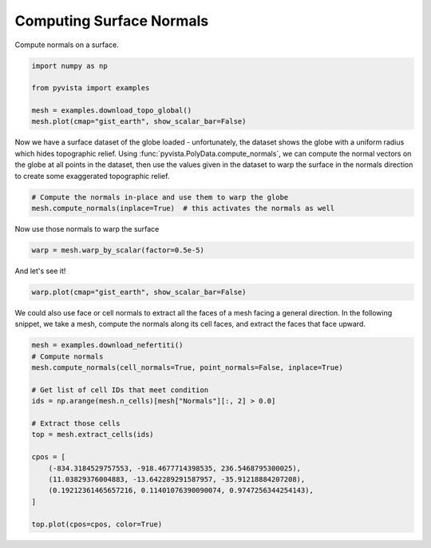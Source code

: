 
.. DO NOT EDIT.
.. THIS FILE WAS AUTOMATICALLY GENERATED BY SPHINX-GALLERY.
.. TO MAKE CHANGES, EDIT THE SOURCE PYTHON FILE:
.. "tutorial/04_filters/solutions/c_compute-normals.py"
.. LINE NUMBERS ARE GIVEN BELOW.

.. only:: html

    .. note::
        :class: sphx-glr-download-link-note

        :ref:`Go to the end <sphx_glr_download_tutorial_04_filters_solutions_c_compute-normals.py>`
        to download the full example code. or to run this example in your browser via Binder

.. rst-class:: sphx-glr-example-title

.. _sphx_glr_tutorial_04_filters_solutions_c_compute-normals.py:


.. _surface_normal_example:

Computing Surface Normals
~~~~~~~~~~~~~~~~~~~~~~~~~


Compute normals on a surface.

.. GENERATED FROM PYTHON SOURCE LINES 10-18

.. code-block:: Python


    import numpy as np

    from pyvista import examples

    mesh = examples.download_topo_global()
    mesh.plot(cmap="gist_earth", show_scalar_bar=False)








.. tab-set::



   .. tab-item:: Static Scene



            
     .. image-sg:: /tutorial/04_filters/solutions/images/sphx_glr_c_compute-normals_001.png
        :alt: c compute normals
        :srcset: /tutorial/04_filters/solutions/images/sphx_glr_c_compute-normals_001.png
        :class: sphx-glr-single-img
     


   .. tab-item:: Interactive Scene



       .. offlineviewer:: /home/runner/work/pyvista-tutorial-ja/pyvista-tutorial-ja/pyvista-tutorial-translations/pyvista-tutorial/doc/source/tutorial/04_filters/solutions/images/sphx_glr_c_compute-normals_001.vtksz






.. GENERATED FROM PYTHON SOURCE LINES 20-26

Now we have a surface dataset of the globe loaded - unfortunately, the
dataset shows the globe with a uniform radius which hides topographic relief.
Using :func:`pyvista.PolyData.compute_normals`, we can compute the normal
vectors on the globe at all points in the dataset, then use the values given
in the dataset to warp the surface in the normals direction to create some
exaggerated topographic relief.

.. GENERATED FROM PYTHON SOURCE LINES 26-30

.. code-block:: Python


    # Compute the normals in-place and use them to warp the globe
    mesh.compute_normals(inplace=True)  # this activates the normals as well






.. raw:: html

    <div class="output_subarea output_html rendered_html output_result">
    <table style='width: 100%;'><tr><th>Header</th><th>Data Arrays</th></tr><tr><td>
    <table style='width: 100%;'>
    <tr><th>PolyData</th><th>Information</th></tr>
    <tr><td>N Cells</td><td>2333880</td></tr>
    <tr><td>N Points</td><td>2336041</td></tr>
    <tr><td>N Strips</td><td>0</td></tr>
    <tr><td>X Bounds</td><td>-1.000e+00, 1.000e+00</td></tr>
    <tr><td>Y Bounds</td><td>-1.000e+00, 1.000e+00</td></tr>
    <tr><td>Z Bounds</td><td>-1.000e+00, 1.000e+00</td></tr>
    <tr><td>N Arrays</td><td>3</td></tr>
    </table>

    </td><td>
    <table style='width: 100%;'>
    <tr><th>Name</th><th>Field</th><th>Type</th><th>N Comp</th><th>Min</th><th>Max</th></tr>
    <tr><td><b>altitude</b></td><td>Points</td><td>float32</td><td>1</td><td>-1.042e+04</td><td>6.527e+03</td></tr>
    <tr><td>Normals</td><td>Points</td><td>float32</td><td>3</td><td>-1.000e+00</td><td>1.000e+00</td></tr>
    <tr><td>Normals</td><td>Cells</td><td>float32</td><td>3</td><td>-1.000e+00</td><td>1.000e+00</td></tr>
    </table>

    </td></tr> </table>
    </div>
    <br />
    <br />

.. GENERATED FROM PYTHON SOURCE LINES 31-32

Now use those normals to warp the surface

.. GENERATED FROM PYTHON SOURCE LINES 32-34

.. code-block:: Python

    warp = mesh.warp_by_scalar(factor=0.5e-5)








.. GENERATED FROM PYTHON SOURCE LINES 35-36

And let's see it!

.. GENERATED FROM PYTHON SOURCE LINES 36-39

.. code-block:: Python

    warp.plot(cmap="gist_earth", show_scalar_bar=False)









.. tab-set::



   .. tab-item:: Static Scene



            
     .. image-sg:: /tutorial/04_filters/solutions/images/sphx_glr_c_compute-normals_002.png
        :alt: c compute normals
        :srcset: /tutorial/04_filters/solutions/images/sphx_glr_c_compute-normals_002.png
        :class: sphx-glr-single-img
     


   .. tab-item:: Interactive Scene



       .. offlineviewer:: /home/runner/work/pyvista-tutorial-ja/pyvista-tutorial-ja/pyvista-tutorial-translations/pyvista-tutorial/doc/source/tutorial/04_filters/solutions/images/sphx_glr_c_compute-normals_002.vtksz






.. GENERATED FROM PYTHON SOURCE LINES 40-43

We could also use face or cell normals to extract all the faces of a mesh
facing a general direction. In the following snippet, we take a mesh, compute
the normals along its cell faces, and extract the faces that face upward.

.. GENERATED FROM PYTHON SOURCE LINES 43-62

.. code-block:: Python


    mesh = examples.download_nefertiti()
    # Compute normals
    mesh.compute_normals(cell_normals=True, point_normals=False, inplace=True)

    # Get list of cell IDs that meet condition
    ids = np.arange(mesh.n_cells)[mesh["Normals"][:, 2] > 0.0]

    # Extract those cells
    top = mesh.extract_cells(ids)

    cpos = [
        (-834.3184529757553, -918.4677714398535, 236.5468795300025),
        (11.03829376004883, -13.642289291587957, -35.91218884207208),
        (0.19212361465657216, 0.11401076390090074, 0.9747256344254143),
    ]

    top.plot(cpos=cpos, color=True)








.. tab-set::



   .. tab-item:: Static Scene



            
     .. image-sg:: /tutorial/04_filters/solutions/images/sphx_glr_c_compute-normals_003.png
        :alt: c compute normals
        :srcset: /tutorial/04_filters/solutions/images/sphx_glr_c_compute-normals_003.png
        :class: sphx-glr-single-img
     


   .. tab-item:: Interactive Scene



       .. offlineviewer:: /home/runner/work/pyvista-tutorial-ja/pyvista-tutorial-ja/pyvista-tutorial-translations/pyvista-tutorial/doc/source/tutorial/04_filters/solutions/images/sphx_glr_c_compute-normals_003.vtksz






.. GENERATED FROM PYTHON SOURCE LINES 63-70

.. raw:: html

    <center>
      <a target="_blank" href="https://colab.research.google.com/github/pyvista/pyvista-tutorial/blob/gh-pages/notebooks/tutorial/04_filters/solutions/c_compute-normals.ipynb">
        <img src="https://colab.research.google.com/assets/colab-badge.svg" alt="Open In Colab"/ width="150px">
      </a>
    </center>


.. rst-class:: sphx-glr-timing

   **Total running time of the script:** (0 minutes 43.565 seconds)


.. _sphx_glr_download_tutorial_04_filters_solutions_c_compute-normals.py:

.. only:: html

  .. container:: sphx-glr-footer sphx-glr-footer-example

    .. container:: binder-badge

      .. image:: images/binder_badge_logo.svg
        :target: https://mybinder.org/v2/gh/pyvista/pyvista-tutorial/gh-pages?urlpath=lab/tree/notebooks/tutorial/04_filters/solutions/c_compute-normals.ipynb
        :alt: Launch binder
        :width: 150 px

    .. container:: sphx-glr-download sphx-glr-download-jupyter

      :download:`Download Jupyter notebook: c_compute-normals.ipynb <c_compute-normals.ipynb>`

    .. container:: sphx-glr-download sphx-glr-download-python

      :download:`Download Python source code: c_compute-normals.py <c_compute-normals.py>`

    .. container:: sphx-glr-download sphx-glr-download-zip

      :download:`Download zipped: c_compute-normals.zip <c_compute-normals.zip>`


.. only:: html

 .. rst-class:: sphx-glr-signature

    `Gallery generated by Sphinx-Gallery <https://sphinx-gallery.github.io>`_
